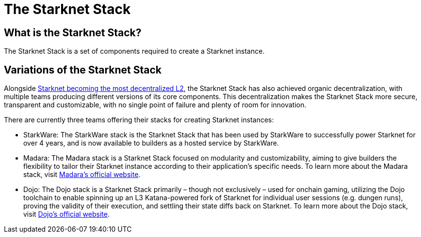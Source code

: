 = The Starknet Stack

== What is the Starknet Stack?

The Starknet Stack is a set of components required to create a Starknet instance. 

== Variations of the Starknet Stack

Alongside https://www.starknet.io/blog/staking-phase-1/[Starknet becoming the most decentralized L2], the Starknet Stack has also achieved organic decentralization, with multiple teams producing different versions of its core components. This decentralization makes the Starknet Stack more secure, transparent and customizable, with no single point of failure and plenty of room for innovation.

There are currently three teams offering their stacks for creating Starknet instances:

* StarkWare: The StarkWare stack is the Starknet Stack that has been used by StarkWare to successfully power Starknet for over 4 years, and is now available to builders as a hosted service by StarkWare.

* Madara: The Madara stack is a Starknet Stack focused on modularity and customizability, aiming to give builders the flexibility to tailor their Starknet instance according to their application's specific needs. To learn more about the Madara stack, visit https://www.dojoengine.org/[Madara's official website].

* Dojo: The Dojo stack is a Starknet Stack primarily – though not exclusively – used for onchain gaming, utilizing the Dojo toolchain to enable spinning up an L3 Katana-powered fork of Starknet for individual user sessions (e.g. dungen runs), proving the validity of their execution, and settling their state diffs back on Starknet. To learn more about the Dojo stack, visit https://www.dojoengine.org/[Dojo's official website].
